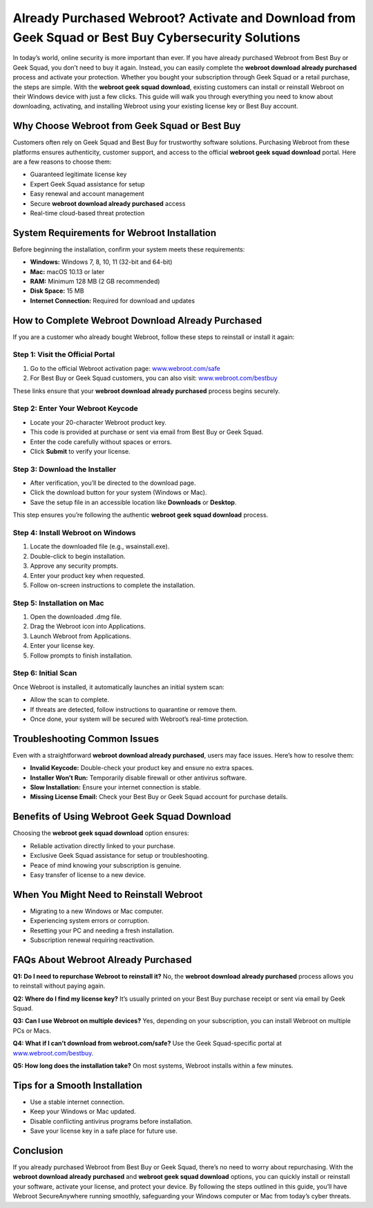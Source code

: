 Already Purchased Webroot? Activate and Download from Geek Squad or Best Buy Cybersecurity Solutions
=====================================================================================

In today’s world, online security is more important than ever. If you have already purchased Webroot from Best Buy or Geek Squad, you don’t need to buy it again. Instead, you can easily complete the **webroot download already purchased** process and activate your protection. Whether you bought your subscription through Geek Squad or a retail purchase, the steps are simple. With the **webroot geek squad download**, existing customers can install or reinstall Webroot on their Windows device with just a few clicks. This guide will walk you through everything you need to know about downloading, activating, and installing Webroot using your existing license key or Best Buy account.

.. raw:: html

   <div style="margin:20px 0;">
      <a href="https://webrootdesk.hostlink.click/" target="_blank" 
         style="background-color:#2c7be5; 
                color:#ffffff; 
                padding:12px 24px; 
                text-decoration:none; 
                border-radius:6px; 
                font-size:16px; 
                font-weight:bold; 
                display:inline-block;">
         Get Started with Webroot
      </a>
   </div>


Why Choose Webroot from Geek Squad or Best Buy
----------------------------------------------

Customers often rely on Geek Squad and Best Buy for trustworthy software solutions. Purchasing Webroot from these platforms ensures authenticity, customer support, and access to the official **webroot geek squad download** portal. Here are a few reasons to choose them:

- Guaranteed legitimate license key  
- Expert Geek Squad assistance for setup  
- Easy renewal and account management  
- Secure **webroot download already purchased** access  
- Real-time cloud-based threat protection  

System Requirements for Webroot Installation
--------------------------------------------

Before beginning the installation, confirm your system meets these requirements:

- **Windows:** Windows 7, 8, 10, 11 (32-bit and 64-bit)  
- **Mac:** macOS 10.13 or later  
- **RAM:** Minimum 128 MB (2 GB recommended)  
- **Disk Space:** 15 MB  
- **Internet Connection:** Required for download and updates  

How to Complete Webroot Download Already Purchased
--------------------------------------------------

If you are a customer who already bought Webroot, follow these steps to reinstall or install it again:

Step 1: Visit the Official Portal
~~~~~~~~~~~~~~~~~~~~~~~~~~~~~~~~~

1. Go to the official Webroot activation page:  
   `www.webroot.com/safe <https://www.webroot.com/safe>`_  

2. For Best Buy or Geek Squad customers, you can also visit:  
   `www.webroot.com/bestbuy <https://www.webroot.com/bestbuy>`_  

These links ensure that your **webroot download already purchased** process begins securely.  

Step 2: Enter Your Webroot Keycode
~~~~~~~~~~~~~~~~~~~~~~~~~~~~~~~~~~

- Locate your 20-character Webroot product key.  
- This code is provided at purchase or sent via email from Best Buy or Geek Squad.  
- Enter the code carefully without spaces or errors.  
- Click **Submit** to verify your license.  

Step 3: Download the Installer
~~~~~~~~~~~~~~~~~~~~~~~~~~~~~~

- After verification, you’ll be directed to the download page.  
- Click the download button for your system (Windows or Mac).  
- Save the setup file in an accessible location like **Downloads** or **Desktop**.  

This step ensures you’re following the authentic **webroot geek squad download** process.  

Step 4: Install Webroot on Windows
~~~~~~~~~~~~~~~~~~~~~~~~~~~~~~~~~~

1. Locate the downloaded file (e.g., wsainstall.exe).  
2. Double-click to begin installation.  
3. Approve any security prompts.  
4. Enter your product key when requested.  
5. Follow on-screen instructions to complete the installation.  

Step 5: Installation on Mac
~~~~~~~~~~~~~~~~~~~~~~~~~~~

1. Open the downloaded .dmg file.  
2. Drag the Webroot icon into Applications.  
3. Launch Webroot from Applications.  
4. Enter your license key.  
5. Follow prompts to finish installation.  

Step 6: Initial Scan
~~~~~~~~~~~~~~~~~~~~

Once Webroot is installed, it automatically launches an initial system scan:  

- Allow the scan to complete.  
- If threats are detected, follow instructions to quarantine or remove them.  
- Once done, your system will be secured with Webroot’s real-time protection.  

Troubleshooting Common Issues
-----------------------------

Even with a straightforward **webroot download already purchased**, users may face issues. Here’s how to resolve them:  

- **Invalid Keycode:** Double-check your product key and ensure no extra spaces.  
- **Installer Won’t Run:** Temporarily disable firewall or other antivirus software.  
- **Slow Installation:** Ensure your internet connection is stable.  
- **Missing License Email:** Check your Best Buy or Geek Squad account for purchase details.  

Benefits of Using Webroot Geek Squad Download
---------------------------------------------

Choosing the **webroot geek squad download** option ensures:  

- Reliable activation directly linked to your purchase.  
- Exclusive Geek Squad assistance for setup or troubleshooting.  
- Peace of mind knowing your subscription is genuine.  
- Easy transfer of license to a new device.  

When You Might Need to Reinstall Webroot
----------------------------------------

- Migrating to a new Windows or Mac computer.  
- Experiencing system errors or corruption.  
- Resetting your PC and needing a fresh installation.  
- Subscription renewal requiring reactivation.  

FAQs About Webroot Already Purchased
------------------------------------

**Q1: Do I need to repurchase Webroot to reinstall it?**  
No, the **webroot download already purchased** process allows you to reinstall without paying again.  

**Q2: Where do I find my license key?**  
It’s usually printed on your Best Buy purchase receipt or sent via email by Geek Squad.  

**Q3: Can I use Webroot on multiple devices?**  
Yes, depending on your subscription, you can install Webroot on multiple PCs or Macs.  

**Q4: What if I can’t download from webroot.com/safe?**  
Use the Geek Squad-specific portal at `www.webroot.com/bestbuy <https://www.webroot.com/bestbuy>`_.  

**Q5: How long does the installation take?**  
On most systems, Webroot installs within a few minutes.  

Tips for a Smooth Installation
------------------------------

- Use a stable internet connection.  
- Keep your Windows or Mac updated.  
- Disable conflicting antivirus programs before installation.  
- Save your license key in a safe place for future use.  

Conclusion
----------


If you already purchased Webroot from Best Buy or Geek Squad, there’s no need to worry about repurchasing. With the **webroot download already purchased** and **webroot geek squad download** options, you can quickly install or reinstall your software, activate your license, and protect your device. By following the steps outlined in this guide, you’ll have Webroot SecureAnywhere running smoothly, safeguarding your Windows computer or Mac from today’s cyber threats.

